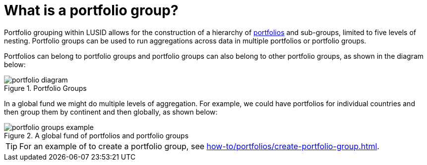 = What is a portfolio group?

Portfolio grouping within LUSID allows for the construction of a hierarchy of xref:reference/portfolio/index.adoc[portfolios] and sub-groups, limited to five levels of nesting.
Portfolio groups can be used to run aggregations across data in multiple portfolios or portfolio groups.

Portfolios can belong to portfolio groups and portfolio groups can also belong to other portfolio groups, as shown in the diagram below:

.Portfolio Groups
image::portfolio-diagram.svg[]

In a global fund we might do multiple levels of aggregation.
For example, we could have portfolios for individual countries and then group them by continent and then globally, as shown below:

.A global fund of portfolios and portfolio groups
image::portfolio-groups-example.svg[]

[TIP]
====
For an example of to create a portfolio group, see xref:how-to/portfolios/create-portfolio-group.adoc[].
====
